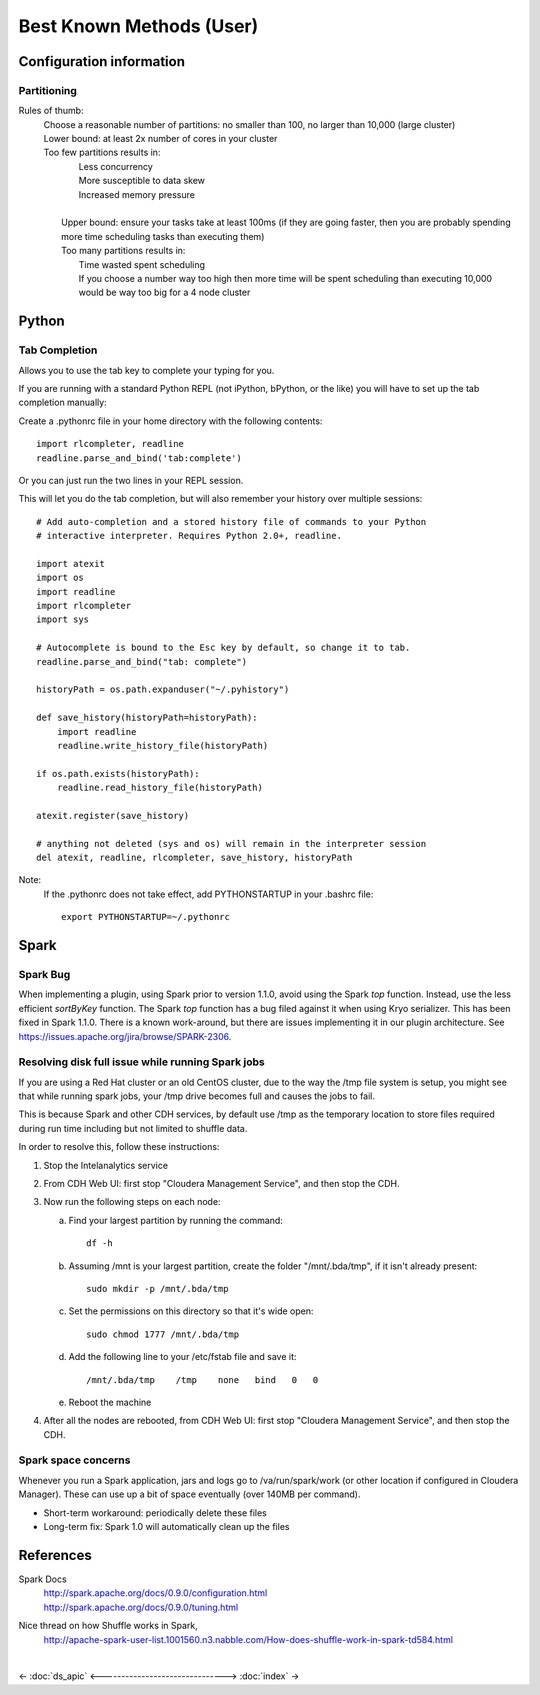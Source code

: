 =========================
Best Known Methods (User)
=========================

-------------------------
Configuration information
-------------------------

Partitioning
============

Rules of thumb:
    | Choose a reasonable number of partitions: no smaller than 100, no larger than 10,000 (large cluster)
    | Lower bound: at least 2x number of cores in your cluster
    | Too few partitions results in:
    |    Less concurrency
    |    More susceptible to data skew
    |    Increased memory pressure
    | 
    |   Upper bound: ensure your tasks take at least 100ms (if they are going faster,
        then you are probably spending more time scheduling tasks than executing them)
    |   Too many partitions results in:
    |       Time wasted spent scheduling
    |       If you choose a number way too high then more time will be spent scheduling than executing
            10,000 would be way too big for a 4 node cluster

.. ifconfig:: internal_docs

    Notes:
        |   Graph builder could not complete 1GB Netflix graph with less than 60 partitions - about 90 was optimal
            (larger needed for large data)
        |   Graph builder ran into issues with partition size larger than 2000 on 4 node cluster with larger data sizes

------
Python
------

Tab Completion
==============

Allows you to use the tab key to complete your typing for you.

If you are running with a standard Python REPL (not iPython, bPython, or the like) you will have to set up the tab completion manually:

Create a .pythonrc file in your home directory with the following contents::

    import rlcompleter, readline
    readline.parse_and_bind('tab:complete')


Or you can just run the two lines in your REPL session.

This will let you do the tab completion, but will also remember your history over multiple sessions::

    # Add auto-completion and a stored history file of commands to your Python
    # interactive interpreter. Requires Python 2.0+, readline.

    import atexit
    import os
    import readline
    import rlcompleter
    import sys

    # Autocomplete is bound to the Esc key by default, so change it to tab.
    readline.parse_and_bind("tab: complete")

    historyPath = os.path.expanduser("~/.pyhistory")

    def save_history(historyPath=historyPath):
        import readline
        readline.write_history_file(historyPath)

    if os.path.exists(historyPath):
        readline.read_history_file(historyPath)

    atexit.register(save_history)

    # anything not deleted (sys and os) will remain in the interpreter session
    del atexit, readline, rlcompleter, save_history, historyPath

Note:
    If the .pythonrc does not take effect, add PYTHONSTARTUP in your .bashrc file::

        export PYTHONSTARTUP=~/.pythonrc

-----
Spark
-----

Spark Bug
=========

When implementing a plugin, using Spark prior to version 1.1.0, avoid using the Spark *top* function.
Instead, use the less efficient *sortByKey* function.
The Spark *top* function has a bug filed against it when using Kryo serializer.
This has been fixed in Spark 1.1.0.
There is a known work-around, but there are issues implementing it in our plugin architecture.
See https://issues.apache.org/jira/browse/SPARK-2306.


Resolving disk full issue while running Spark jobs
==================================================

If you are using a Red Hat cluster or an old CentOS cluster, due to the way the /tmp file system is setup, 
you might see that while running spark jobs, your /tmp drive becomes full and causes the jobs to fail.

This is because Spark and other CDH services, by default use /tmp as the temporary location to store files required during 
run time including but not limited to shuffle data.

In order to resolve this, follow these instructions:

1)  Stop the Intelanalytics service

#)  From CDH Web UI: first stop "Cloudera Management Service", and then stop the CDH.

#)  Now run the following steps on each node:


    a)  Find your largest partition by running the command::

            df -h


    #)  Assuming /mnt is your largest partition, create the folder "/mnt/.bda/tmp", if it isn't already present::

            sudo mkdir -p /mnt/.bda/tmp


    #)  Set the permissions on this directory so that it's wide open::

            sudo chmod 1777 /mnt/.bda/tmp


    #)  Add the following line to your /etc/fstab file and save it::

            /mnt/.bda/tmp    /tmp    none   bind   0   0
    

    #)  Reboot the machine


#)  After all the nodes are rebooted, from CDH Web UI: first stop "Cloudera Management Service", and then stop the CDH.

Spark space concerns
====================
Whenever you run a Spark application, jars and logs go to /va/run/spark/work (or other location if configured in Cloudera Manager).
These can use up a bit of space eventually (over 140MB per command).

* Short-term workaround: periodically delete these files
* Long-term fix: Spark 1.0 will automatically clean up the files

----------
References
----------

Spark Docs
    | http://spark.apache.org/docs/0.9.0/configuration.html
    | http://spark.apache.org/docs/0.9.0/tuning.html

Nice thread on how Shuffle works in Spark,
    http://apache-spark-user-list.1001560.n3.nabble.com/How-does-shuffle-work-in-spark-td584.html


| 

<- :doc:`ds_apic`
<------------------------------->
:doc:`index` ->

